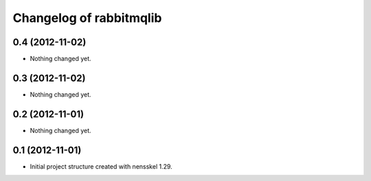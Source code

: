 Changelog of rabbitmqlib
===================================================


0.4 (2012-11-02)
----------------

- Nothing changed yet.


0.3 (2012-11-02)
----------------

- Nothing changed yet.


0.2 (2012-11-01)
----------------

- Nothing changed yet.


0.1 (2012-11-01)
----------------

- Initial project structure created with nensskel 1.29.
